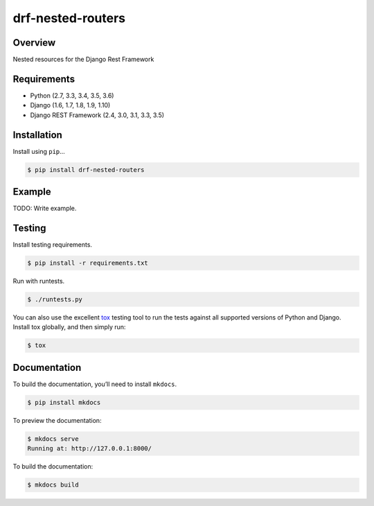 drf-nested-routers
======================================

|build-status-image| |pypi-version|

Overview
--------

Nested resources for the Django Rest Framework

Requirements
------------

-  Python (2.7, 3.3, 3.4, 3.5, 3.6)
-  Django (1.6, 1.7, 1.8, 1.9, 1.10)
-  Django REST Framework (2.4, 3.0, 3.1, 3.3, 3.5)

Installation
------------

Install using ``pip``\ …

.. code:: bash

    $ pip install drf-nested-routers

Example
-------

TODO: Write example.

Testing
-------

Install testing requirements.

.. code:: bash

    $ pip install -r requirements.txt

Run with runtests.

.. code:: bash

    $ ./runtests.py

You can also use the excellent `tox`_ testing tool to run the tests
against all supported versions of Python and Django. Install tox
globally, and then simply run:

.. code:: bash

    $ tox

Documentation
-------------

To build the documentation, you’ll need to install ``mkdocs``.

.. code:: bash

    $ pip install mkdocs

To preview the documentation:

.. code:: bash

    $ mkdocs serve
    Running at: http://127.0.0.1:8000/

To build the documentation:

.. code:: bash

    $ mkdocs build

.. _tox: http://tox.readthedocs.org/en/latest/

.. |build-status-image| image:: https://secure.travis-ci.org/alanjds/drf-nested-routers.svg?branch=master
   :target: http://travis-ci.org/alanjds/drf-nested-routers?branch=master
.. |pypi-version| image:: https://img.shields.io/pypi/v/drf-nested-routers.svg
   :target: https://pypi.python.org/pypi/drf-nested-routers

